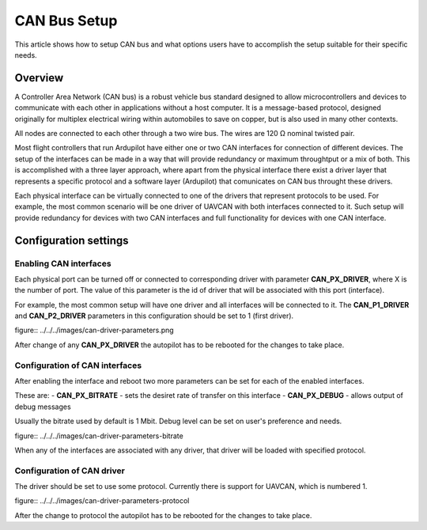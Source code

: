 .. _common-canbus-setup-advanced:

=============
CAN Bus Setup
=============

This article shows how to setup CAN bus and what options users have
to accomplish the setup suitable for their specific needs.

Overview
========

A Controller Area Network (CAN bus) is a robust vehicle bus standard designed
to allow microcontrollers and devices to communicate with each other in
applications without a host computer. It is a message-based protocol, designed
originally for multiplex electrical wiring within automobiles to save on copper,
but is also used in many other contexts.

All nodes are connected to each other through a two wire bus. The wires are
120 Ω nominal twisted pair.

Most flight controllers that run Ardupilot have either one or two CAN interfaces
for connection of different devices.
The setup of the interfaces can be made in a way that will provide redundancy or
maximum throughtput or a mix of both.
This is accomplished with a three layer approach, where apart from the physical
interface there exist a driver layer that represents a specific protocol and a
software layer (Ardupilot) that comunicates on CAN bus throught these drivers.

Each physical interface can be virtually connected to one of the drivers that
represent protocols to be used.
For example, the most common scenario will be one driver of UAVCAN with both
interfaces connected to it. Such setup will provide redundancy for devices with
two CAN interfaces and full functionality for devices with one CAN interface.

Configuration settings
======================

Enabling CAN interfaces
-----------------------

Each physical port can be turned off or connected to corresponding driver with
parameter **CAN_PX_DRIVER**, where X is the number of port.
The value of this parameter is the id of driver that will be associated with this
port (interface).

For example, the most common setup will have one driver and all interfaces will be connected
to it.
The **CAN_P1_DRIVER** and **CAN_P2_DRIVER** parameters in this configuration should be set to 1 (first
driver).

figure:: ../../../images/can-driver-parameters.png

After change of any **CAN_PX_DRIVER** the autopilot has to be rebooted for the changes to take place.

Configuration of CAN interfaces
-------------------------------

After enabling the interface and reboot two more parameters can be set for each
of the enabled interfaces.

These are:
- **CAN_PX_BITRATE** - sets the desiret rate of transfer on this interface
- **CAN_PX_DEBUG** - allows output of debug messages

Usually the bitrate used by default is 1 Mbit.
Debug level can be set on user's preference and needs.

figure:: ../../../images/can-driver-parameters-bitrate

When any of the interfaces are associated with any driver, that driver will be
loaded with specified protocol.

Configuration of CAN driver
---------------------------

The driver should be set to use some protocol. Currently there is support for UAVCAN,
which is numbered 1.

figure:: ../../../images/can-driver-parameters-protocol

After the change to protocol the autopilot has to be rebooted for the changes to take place.

